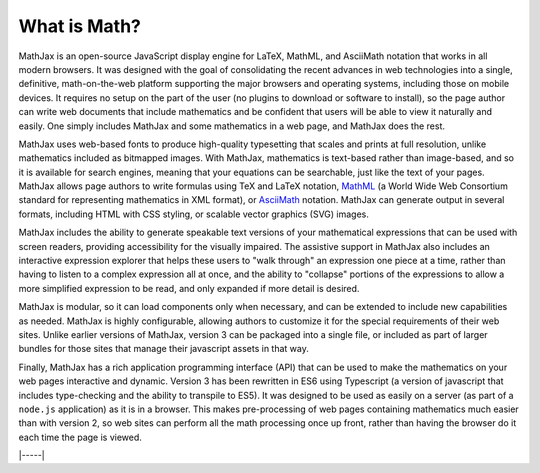 .. _what-is-MathJax:

################
What is Math?
################

MathJax is an open-source JavaScript display engine for LaTeX, MathML,
and AsciiMath notation that works in all modern browsers.  It was
designed with the goal of consolidating the recent advances in web
technologies into a single, definitive, math-on-the-web platform
supporting the major browsers and operating systems, including those
on mobile devices.  It requires no setup on the part of the user (no
plugins to download or software to install), so the page author can
write web documents that include mathematics and be confident that
users will be able to view it naturally and easily.  One simply
includes MathJax and some mathematics in a web page, and MathJax does
the rest.

MathJax uses web-based fonts to produce high-quality typesetting that
scales and prints at full resolution, unlike mathematics included as
bitmapped images.  With MathJax, mathematics is text-based rather than
image-based, and so it is available for search engines, meaning that
your equations can be searchable, just like the text of your pages.
MathJax allows page authors to write formulas using TeX and LaTeX
notation, `MathML <http://www.w3.org/TR/MathML3>`__ (a World Wide Web
Consortium standard for representing mathematics in XML format), or
`AsciiMath <http://asciimath.org/>`__ notation.  MathJax can generate
output in several formats, including HTML with CSS styling, or
scalable vector graphics (SVG) images.

MathJax includes the ability to generate speakable text versions of
your mathematical expressions that can be used with screen readers,
providing accessibility for the visually impaired.  The assistive
support in MathJax also includes an interactive expression explorer
that helps these users to "walk through" an expression one piece at a
time, rather than having to listen to a complex expression all at
once, and the ability to "collapse" portions of the expressions to
allow a more simplified expression to be read, and only expanded if
more detail is desired.

MathJax is modular, so it can load components only when necessary, and
can be extended to include new capabilities as needed.  MathJax is
highly configurable, allowing authors to customize it for the special
requirements of their web sites.  Unlike earlier versions of MathJax,
version 3 can be packaged into a single file, or included as part of
larger bundles for those sites that manage their javascript assets in
that way.

Finally, MathJax has a rich application programming interface (API)
that can be used to make the mathematics on your web pages interactive
and dynamic.  Version 3 has been rewritten in ES6 using Typescript (a
version of javascript that includes type-checking and the ability to
transpile to ES5).  It was designed to be used as easily on a server
(as part of a ``node.js`` application) as it is in a browser.  This makes
pre-processing of web pages containing mathematics much easier than
with version 2, so web sites can perform all the math processing once
up front, rather than having the browser do it each time the page is
viewed.

|-----|
